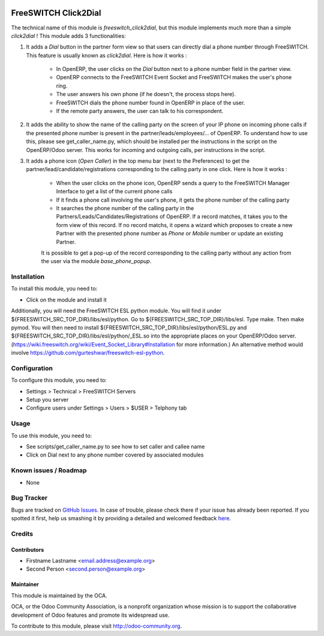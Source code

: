 .. image:: https://img.shields.io/badge/licence-AGPL--3-blue.svg
   :target: http://www.gnu.org/licenses/agpl-3.0-standalone.html
   :alt: License: AGPL-3

=====================
FreeSWITCH Click2Dial
=====================

The technical name of this module is *freeswitch_click2dial*, but this module
implements much more than a simple *click2dial* ! This module adds 3
functionalities:

1) It adds a *Dial* button in the partner form view so that users can directly
   dial a phone number through FreeSWITCH. This feature is usually known as
   *click2dial*. Here is how it works :

    * In OpenERP, the user clicks on the *Dial* button next to a phone number
      field in the partner view.

    * OpenERP connects to the FreeSWITCH Event Socket and FreeSWITCH makes the
      user's phone ring.

    * The user answers his own phone (if he doesn't, the process stops here).

    * FreeSWITCH dials the phone number found in OpenERP in place of the user.

    * If the remote party answers, the user can talk to his correspondent.

2) It adds the ability to show the name of the calling party on the screen of
   your IP phone on incoming phone calls if the presented phone number is
   present in the partner/leads/employees/... of OpenERP. To understand how to
   use this, please see get_caller_name.py, which should be installed per the
   instructions in the script on the OpenERP/Odoo server. This works for
   incoming and outgoing calls, per instructions in the script.

3) It adds a phone icon (*Open Caller*) in the top menu bar
   (next to the Preferences) to get the partner/lead/candidate/registrations
   corresponding to the calling party in one click. Here is how it works :

    * When the user clicks on the phone icon, OpenERP sends a query to the
      FreeSWITCH Manager Interface to get a list of the current phone calls

    * If it finds a phone call involving the user's phone, it gets the phone
      number of the calling party

    * It searches the phone number of the calling party in the
      Partners/Leads/Candidates/Registrations of OpenERP. If a record matches,
      it takes you to the form view of this record. If no record matchs, it
      opens a wizard which proposes to create a new Partner with the presented
      phone number as *Phone* or *Mobile* number or update an existing Partner.

    It is possible to get a pop-up of the record corresponding to the calling
    party without any action from the user via the module *base_phone_popup*.

Installation
============

To install this module, you need to:

* Click on the module and install it

Additionally, you will need the FreeSWITCH ESL python module. You will find it
under ${FREESWITCH_SRC_TOP_DIR}/libs/esl/python. Go to
${FREESWITCH_SRC_TOP_DIR}/libs/esl. Type make. Then make pymod. You will then
need to install ${FREESWITCH_SRC_TOP_DIR}/libs/esl/python/ESL.py and
${FREESWITCH_SRC_TOP_DIR}/libs/esl/python/_ESL.so into the appropriate places
on your OpenERP/Odoo server.
(https://wiki.freeswitch.org/wiki/Event_Socket_Library#Installation for more
information.) An alternative method would involve
https://github.com/gurteshwar/freeswitch-esl-python.

Configuration
=============

To configure this module, you need to:

* Settings > Technical > FreeSWITCH Servers
* Setup you server
* Configure users under Settings > Users > $USER > Telphony tab

Usage
=====

To use this module, you need to:

* See scripts/get_caller_name.py to see how to set caller and callee name

* Click on Dial next to any phone number covered by associated modules

.. image:: https://odoo-community.org/website/image/ir.attachment/5784_f2813bd/datas
   :alt: Try me on Runbot
   :target: https://runbot.odoo-community.org/runbot/{repo_id}/{branch}

.. repo_id is available in https://github.com/OCA/maintainer-tools/blob/master/tools/repos_with_ids.txt
.. branch is "8.0" for example

Known issues / Roadmap
======================

* None

Bug Tracker
===========

Bugs are tracked on `GitHub Issues <https://github.com/OCA/
{project_repo}/issues>`_.
In case of trouble, please check there if your issue has already been reported.
If you spotted it first, help us smashing it by providing a detailed and welcomed feedback `here <https://github.com/OCA/
{project_repo}/issues/new?body=module:%20
{module_name}%0Aversion:%20
{version}%0A%0A**Steps%20to%20reproduce**%0A-%20...%0A%0A**Current%20behavior**%0A%0A**Expected%20behavior**>`_.


Credits
=======

Contributors
------------

* Firstname Lastname <email.address@example.org>
* Second Person <second.person@example.org>

Maintainer
----------

.. image:: https://odoo-community.org/logo.png
   :alt: Odoo Community Association
   :target: https://odoo-community.org

This module is maintained by the OCA.

OCA, or the Odoo Community Association, is a nonprofit organization whose
mission is to support the collaborative development of Odoo features and
promote its widespread use.

To contribute to this module, please visit http://odoo-community.org.

